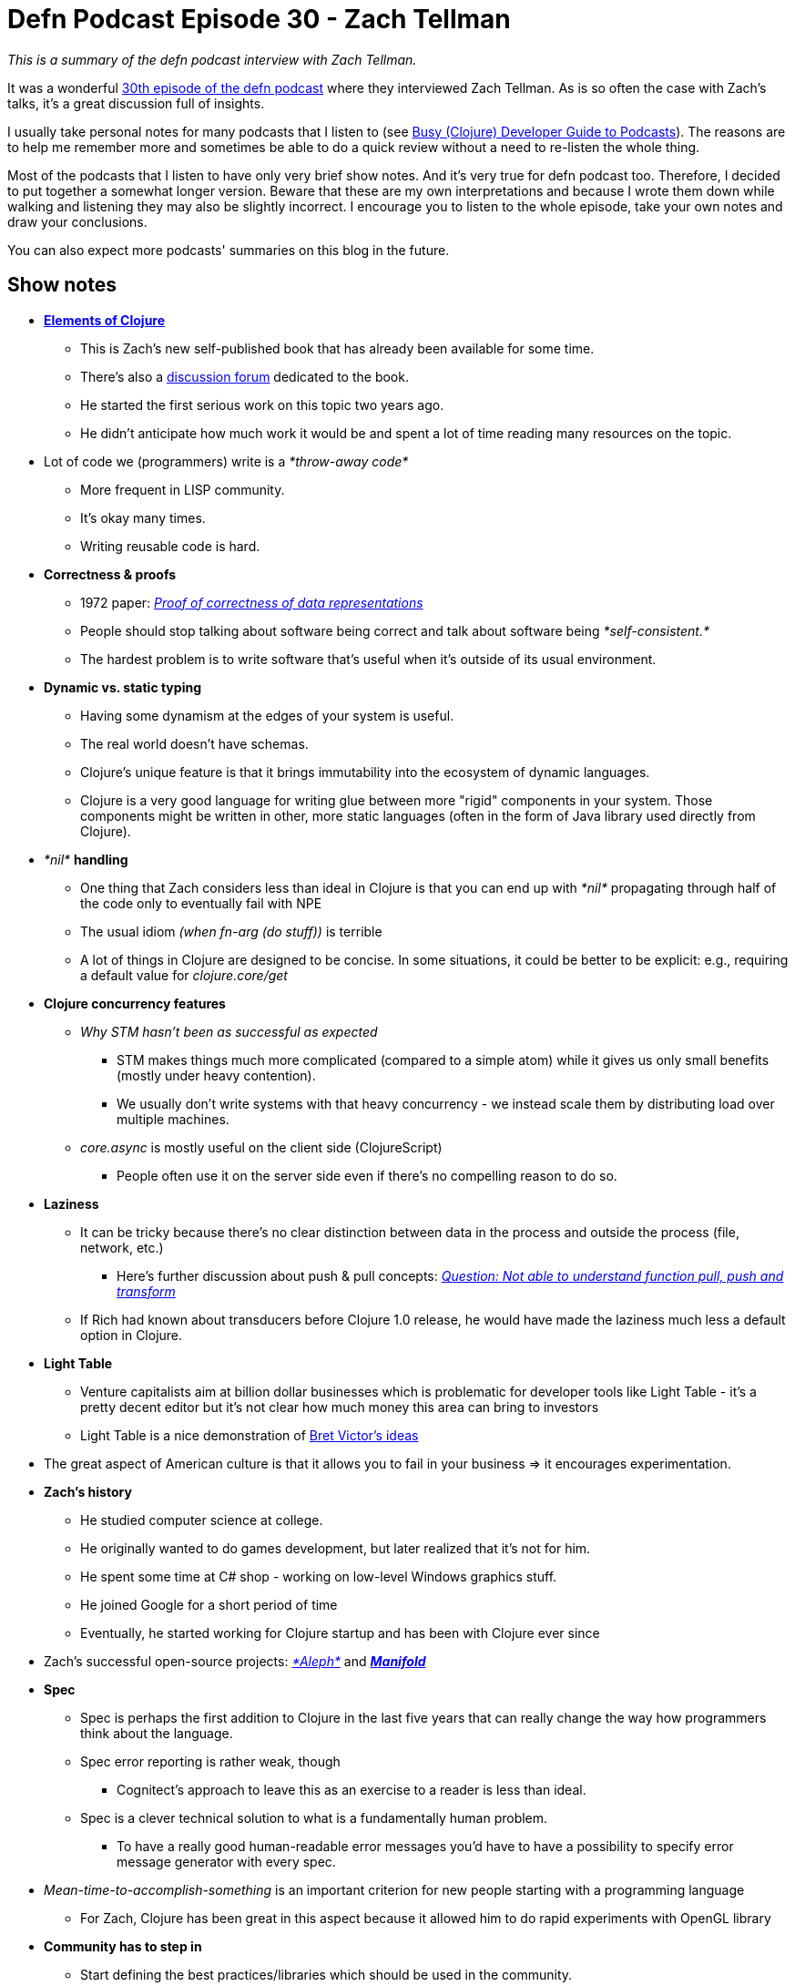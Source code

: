 = Defn Podcast Episode 30 - Zach Tellman
:date: 2018-02-10

_This is a summary of the defn podcast interview with Zach Tellman._

It was a wonderful http://defn.audio/episodes/2018/01/27/zach-tellman.html[30th episode of the defn podcast] where they interviewed Zach Tellman.
As is so often the case with Zach's talks, it's a great discussion full of insights.

I usually take personal notes for many podcasts that I listen to (see https://curiousprogrammer.net/2017/09/18/busy-clojure-developer-guide-to-podcasts/[Busy (Clojure) Developer Guide to Podcasts]).
The reasons are to help me remember more and sometimes be able to do a quick review without a need to re-listen the whole thing.

Most of the podcasts that I listen to have only very brief show notes.
And it's very true for defn podcast too.
Therefore, I decided to put together a somewhat longer version.
Beware that these are my own interpretations and because I wrote them down while walking and listening they may also be slightly incorrect.
I encourage you to listen to the whole episode, take your own notes and draw your conclusions.

You can also expect more podcasts' summaries on this blog in the future.

== Show notes

* *http://elementsofclojure.com/[Elements of Clojure]*
 ** This is Zach's new self-published book that has already been available for some time.
 ** There's also a https://groups.google.com/forum/#!forum/elements-of-clojure[discussion forum] dedicated to the book.
 ** He started the first serious work on this topic two years ago.
 ** He didn't anticipate how much work it would be and spent a lot of time reading many resources on the topic.
* Lot of code we (programmers) write is a _*throw-away code*_
 ** More frequent in LISP community.
 ** It's okay many times.
 ** Writing reusable code is hard.
* *Correctness & proofs*
 ** 1972 paper: https://link.springer.com/article/10.1007/BF00289507[_Proof of correctness of data representations_]
 ** People should stop talking about software being correct and talk about software being _*self-consistent.*_
 ** The hardest problem is to write software that's useful when it's outside of its usual environment.
* *Dynamic vs.
static typing*
 ** Having some dynamism at the edges of your system is useful.
 ** The real world doesn't have schemas.
 ** Clojure's unique feature is that it brings immutability into the ecosystem of dynamic languages.
 ** Clojure is a very good language for writing glue between more "rigid" components in your system.
Those components might be written in other, more static languages (often in the form of Java library used directly from Clojure).
* _*nil*_ *handling*
 ** One thing that Zach considers less than ideal in Clojure is that you can end up with _*nil*_ propagating through half of the code only to eventually fail with NPE
 ** The usual idiom _(when fn-arg (do stuff))_ is terrible
 ** A lot of things in Clojure are designed to be concise.
In some situations, it could be better to be explicit: e.g., requiring a default value for _clojure.core/get_
* *Clojure concurrency features*
 ** _Why STM hasn't been as successful as expected_
  *** STM makes things much more complicated (compared to a simple atom) while it gives us only small benefits (mostly under heavy contention).
  *** We usually don't write systems with that heavy concurrency - we instead scale them by distributing load over multiple machines.
 ** _core.async_ is mostly useful on the client side (ClojureScript)
  *** People often use it on the server side even if there's no compelling reason to do so.
* *Laziness*
 ** It can be tricky because there's no clear distinction between data in the process and outside the process (file, network, etc.)
  *** Here's further discussion about push & pull concepts: https://groups.google.com/forum/#!msg/elements-of-clojure/qPd--oNq7IU/vEXNtvsPAgAJ[_Question: Not able to understand function pull, push and transform_]
 ** If Rich had known about transducers before Clojure 1.0 release, he would have made the laziness much less a default option in Clojure.
* *Light Table*
 ** Venture capitalists aim at billion dollar businesses which is problematic for developer tools like Light Table - it's a pretty decent editor but it's not clear how much money this area can bring to investors
 ** Light Table is a nice demonstration of https://www.youtube.com/watch?v=PUv66718DII[Bret Victor's ideas]
* The great aspect of American culture is that it allows you to fail in your business \=> it encourages experimentation.
* *Zach's history*
 ** He studied computer science at college.
 ** He originally wanted to do games development, but later realized that it's not for him.
 ** He spent some time at C# shop - working on low-level Windows graphics stuff.
 ** He joined Google for a short period of time
 ** Eventually, he started working for Clojure startup and has been with Clojure ever since
* Zach's successful open-source projects: https://github.com/ztellman/aleph[_*Aleph*_] and _https://github.com/ztellman/manifold[*Manifold*]_
* *Spec*
 ** Spec is perhaps the first addition to Clojure in the last five years that can really change the way how programmers think about the language.
 ** Spec error reporting is rather weak, though
  *** Cognitect's approach to leave this as an exercise to a reader is less than ideal.
 ** Spec is a clever technical solution to what is a fundamentally human problem.
  *** To have a really good human-readable error messages you'd have to have a possibility to specify error message generator with every spec.
* _Mean-time-to-accomplish-something_ is an important criterion for new people starting with a programming language
 ** For Zach, Clojure has been great in this aspect because it allowed him to do rapid experiments with OpenGL library
* *Community has to step in*
 ** Start defining the best practices/libraries which should be used in the community.
 ** One good example is https://github.com/ring-clojure/ring[_*ring*_] library.
 ** https://clojuriststogether.org/ is a nice initiative.
